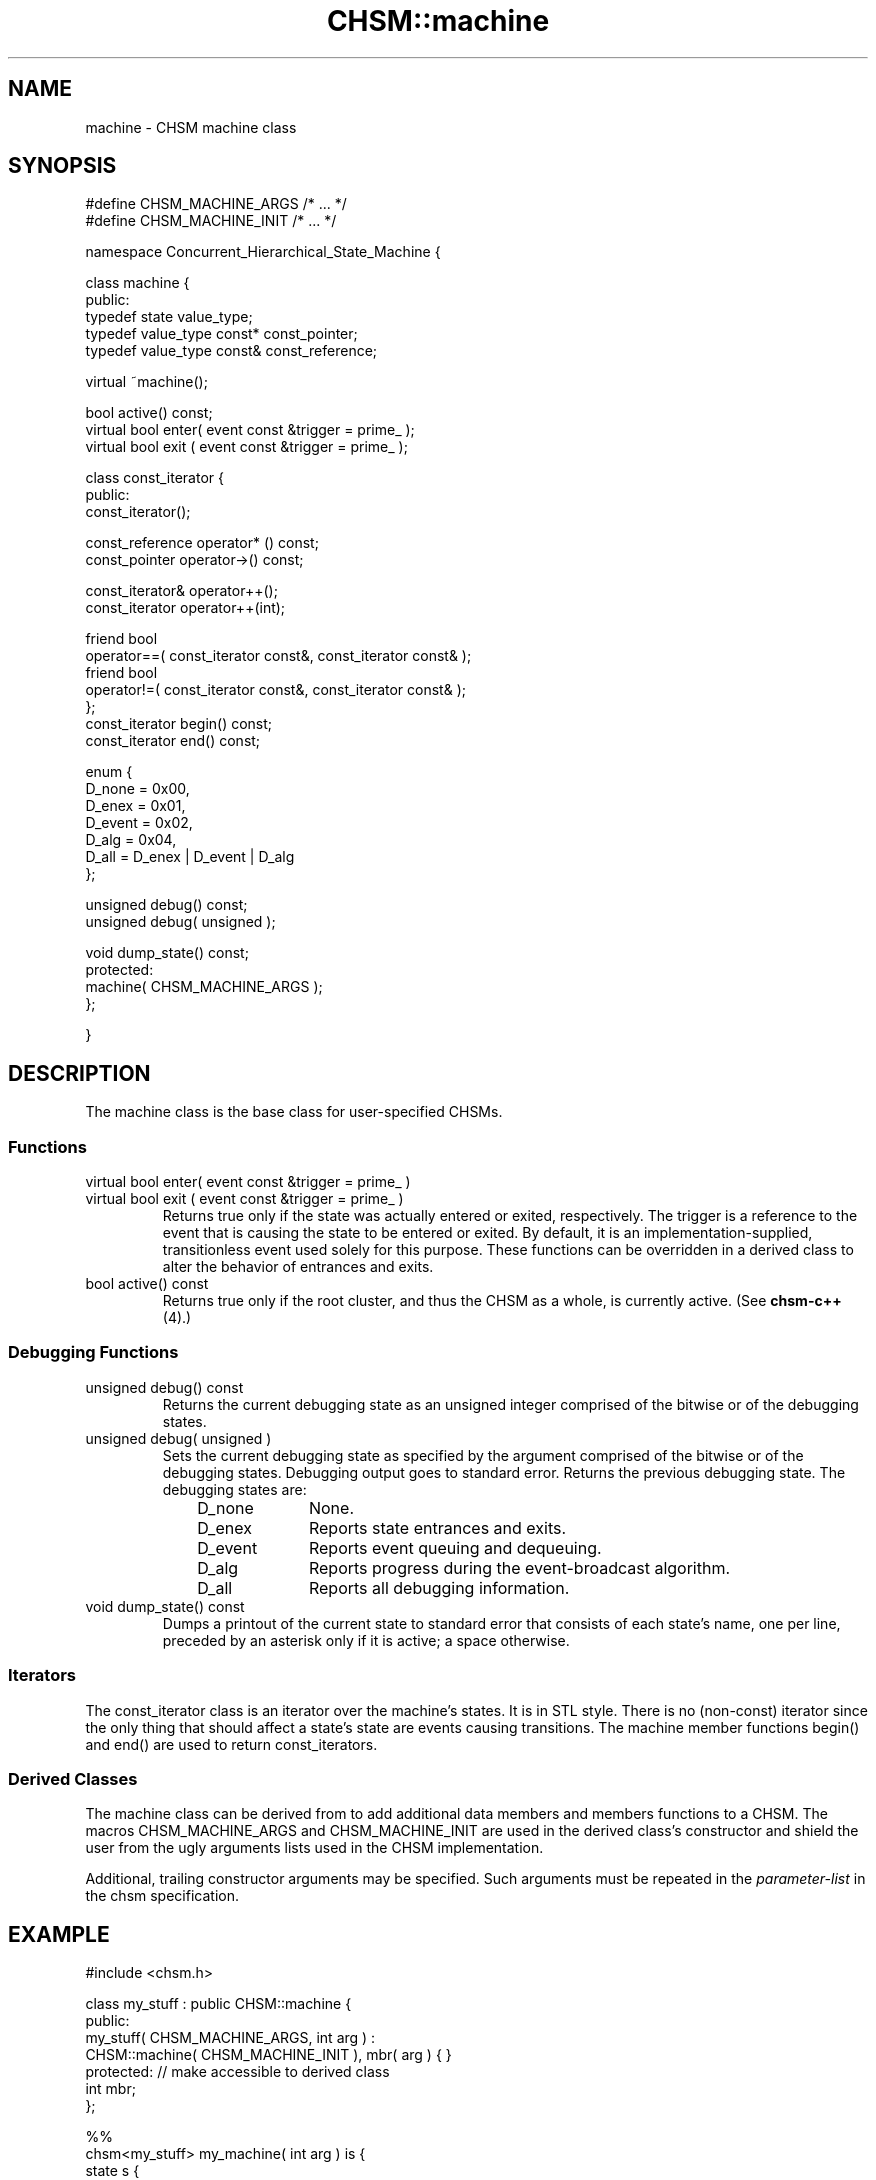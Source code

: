 .\"
.\"     CHSM Language System
.\"     CHSM::machine.3 -- machine class manual page
.\"
.\"     Copyright (C) 1996-2013  Paul J. Lucas & Fabio Riccardi
.\"
.\"     This program is free software; you can redistribute it and/or modify
.\"     it under the terms of the GNU General Public License as published by
.\"     the Free Software Foundation; either version 2 of the License, or
.\"     (at your option) any later version.
.\" 
.\"     This program is distributed in the hope that it will be useful,
.\"     but WITHOUT ANY WARRANTY; without even the implied warranty of
.\"     MERCHANTABILITY or FITNESS FOR A PARTICULAR PURPOSE.  See the
.\"     GNU General Public License for more details.
.\" 
.\"     You should have received a copy of the GNU General Public License
.\"     along with this program; if not, write to the Free Software
.\"     Foundation, Inc., 675 Mass Ave, Cambridge, MA 02139, USA.
.\"
.TH \f3CHSM::machine\f1 3 "January 21, 2010" "CHSM" "CHSM Language System"
.SH NAME
machine \- CHSM machine class
.SH SYNOPSIS
.ft CW
.nf
#define CHSM_MACHINE_ARGS   /* ... */
#define CHSM_MACHINE_INIT   /* ... */

namespace Concurrent_Hierarchical_State_Machine {

    class machine {
    public:
        typedef state value_type;
        typedef value_type const* const_pointer;
        typedef value_type const& const_reference;

        virtual ~machine();

        bool         active() const;
        virtual bool enter( event const &trigger = prime_ );
        virtual bool exit ( event const &trigger = prime_ );

        class const_iterator {
        public:
            const_iterator();

            const_reference operator* () const;
            const_pointer   operator\->() const;

            const_iterator& operator++();
            const_iterator  operator++(int);

            friend bool
            operator==( const_iterator const&, const_iterator const& );
            friend bool
            operator!=( const_iterator const&, const_iterator const& );
        };
        const_iterator begin() const;
        const_iterator end() const;

        enum {
            D_none  = 0x00,
            D_enex  = 0x01,
            D_event = 0x02,
            D_alg   = 0x04,
            D_all   = D_enex | D_event | D_alg
        };

        unsigned debug() const;
        unsigned debug( unsigned );

        void dump_state() const;
    protected:
        machine( CHSM_MACHINE_ARGS );
    };

}
.fi
.ft 1
.SH DESCRIPTION
The \f(CWmachine\f1 class is the base class for user-specified CHSMs.
.SS "Functions"
.IP "\f(CWvirtual bool enter( event const &trigger = prime_ )\f1"
.IP "\f(CWvirtual bool exit ( event const &trigger = prime_ )\f1"
Returns \f(CWtrue\f1 only if the state was actually entered or exited,
respectively.
The \f(CWtrigger\f1 is a reference to the event that is causing the state
to be entered or exited.
By default,
it is an implementation-supplied, transitionless event
used solely for this purpose.
These functions can be overridden in a derived class to alter
the behavior of entrances and exits.
.IP "\f(CWbool active() const\f1"
Returns \f(CWtrue\f1 only if the \f(CWroot\f1 cluster,
and thus the CHSM as a whole,
is currently active.
(See
.BR chsm-c++ (4).)
.SS "Debugging Functions"
.IP "\f(CWunsigned debug() const\f1"
Returns the current debugging state as an unsigned integer
comprised of the bitwise or of the debugging states.
.IP "\f(CWunsigned debug( unsigned )\f1"
Sets the current debugging state as specified by the argument
comprised of the bitwise or of the debugging states.
Debugging output goes to standard error.
Returns the previous debugging state.
The debugging states are:
.RS 10
.TP 10
\f(CWD_none\f1
None.
.TP
\f(CWD_enex\f1
Reports state entrances and exits.
.TP
\f(CWD_event\f1
Reports event queuing and dequeuing.
.TP
\f(CWD_alg\f1
Reports progress during the event-broadcast algorithm.
.TP
\f(CWD_all\f1
Reports all debugging information.
.RE
.IP "\f(CWvoid dump_state() const\f1"
Dumps a printout of the current state to standard error
that consists of each state's name, one per line, preceded by an asterisk
only if it is active; a space otherwise.
.SS "Iterators"
The \f(CWconst_iterator\f1 class is an iterator over the machine's states.
It is in STL style.
There is no (non-\f(CWconst\f1) \f(CWiterator\f1 since the only thing that
should affect a state's state are events causing transitions.
The \f(CWmachine\f1 member functions \f(CWbegin()\f1 and \f(CWend()\f1
are used to return \f(CWconst_iterator\f1s.
.SS "Derived Classes"
The \f(CWmachine\f1 class can be derived from
to add additional data members and members functions to a CHSM.
The macros \f(CWCHSM_MACHINE_ARGS\f1 and \f(CWCHSM_MACHINE_INIT\f1
are used in the derived class's constructor
and shield the user from the ugly arguments lists
used in the CHSM implementation.
.PP
Additional, trailing constructor arguments may be specified.
Such arguments must be repeated in the \f2parameter-list\f1
in the \f(CWchsm\f1 specification.
.SH EXAMPLE
.ft CW
.nf
#include <chsm.h>

class my_stuff : public CHSM::machine {
public:
    my_stuff( CHSM_MACHINE_ARGS, int arg ) :
        CHSM::machine( CHSM_MACHINE_INIT ), mbr( arg ) { }
protected:              // make accessible to derived class
    int mbr;
};

%%
chsm<my_stuff> my_machine( int arg ) is {
    state s {
        alpha -> t %{
            mbr = 0;    // note: it's accessible
        %};
    }
    // ...
}

%%
int main() {
    my_machine m( 42 ); // pass only additional argument(s)
}
.fi
.ft 1
.SH NOTES
All lines of debugging output are preceded by the \f(CW|\f1 character
to make them easily distinguishable.
.SH SEE ALSO
.BR CHSM::cluster (3),
.BR CHSM::parent (3),
.BR CHSM::set (3),
.BR CHSM::state (3),
.BR chsm-c++ (4),
.BR iterator (STL)
.SH AUTHORS
Paul J. Lucas
.RI < paul@lucasmail.org >
.br
Fabio Riccardi
.RI < fabio.riccardi@mac.com >
.\" vim:set et sw=4 ts=4:
